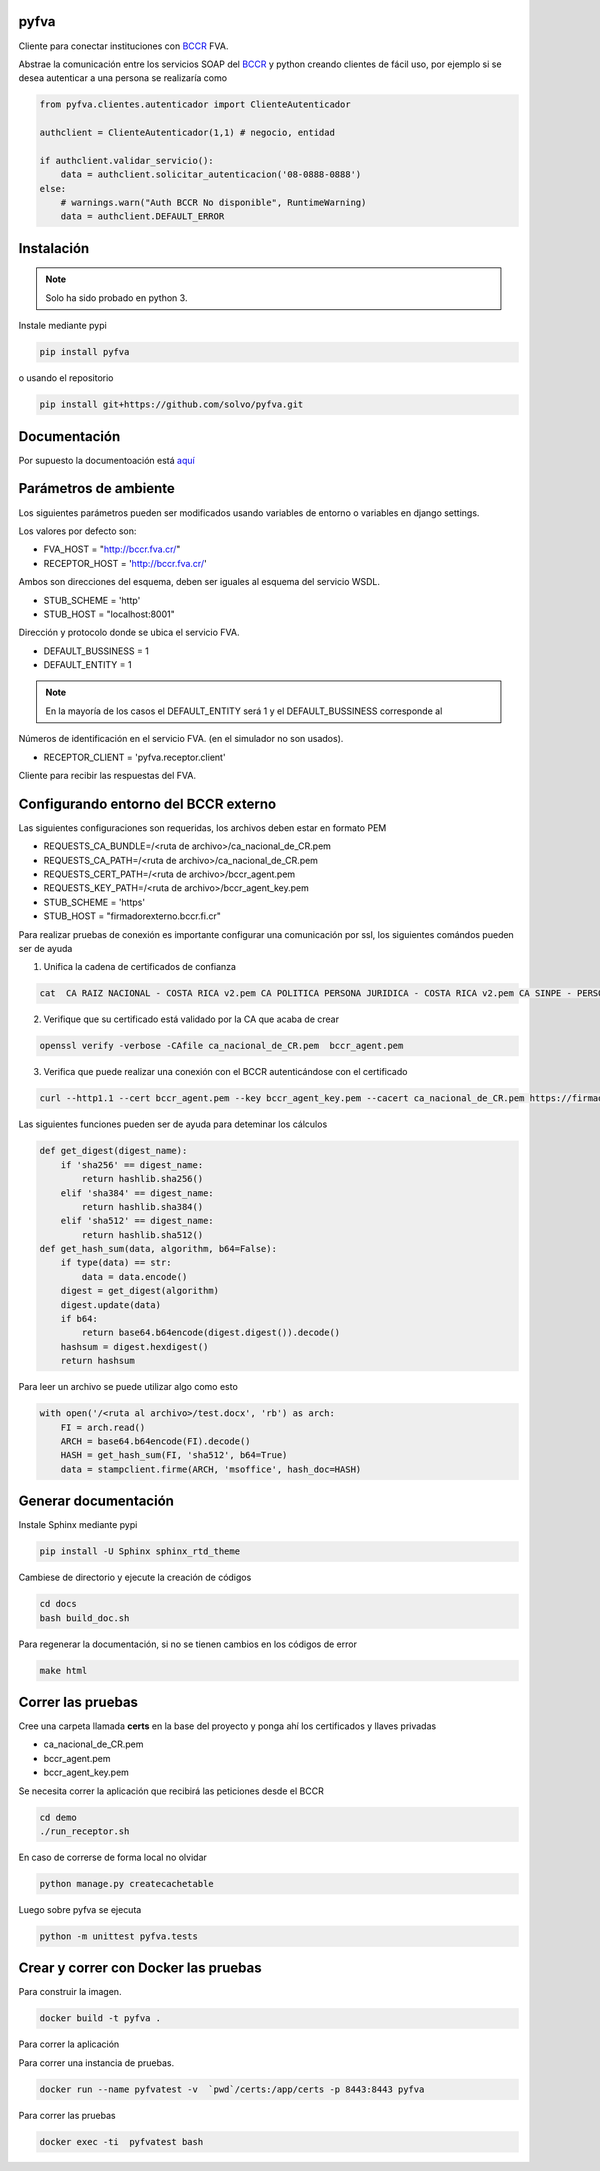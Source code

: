 pyfva
#######

Cliente para conectar instituciones con BCCR_ FVA.

Abstrae la comunicación entre los servicios SOAP del BCCR_  y python creando clientes de fácil uso, por ejemplo si se desea autenticar a una persona se realizaría como

.. code:: python

    from pyfva.clientes.autenticador import ClienteAutenticador

    authclient = ClienteAutenticador(1,1) # negocio, entidad
                                             
    if authclient.validar_servicio():
        data = authclient.solicitar_autenticacion('08-0888-0888')
    else:
        # warnings.warn("Auth BCCR No disponible", RuntimeWarning)
        data = authclient.DEFAULT_ERROR

.. _BCCR: http://www.bccr.fi.cr/

Instalación
##############

.. note:: 
    Solo ha sido probado en python 3.

Instale mediante pypi

.. code:: bash

    pip install pyfva

o usando el repositorio 

.. code:: bash

    pip install git+https://github.com/solvo/pyfva.git

Documentación
################

Por supuesto la documentoación está aquí_

.. _aquí: http://pyfva.readthedocs.io/

Parámetros de ambiente
#############################

Los siguientes parámetros pueden ser modificados usando variables de entorno o variables en django settings.

Los valores por defecto son: 

* FVA_HOST = "http://bccr.fva.cr/"
* RECEPTOR_HOST = 'http://bccr.fva.cr/'

Ambos son direcciones del esquema, deben ser iguales al esquema del servicio WSDL.

* STUB_SCHEME = 'http'
* STUB_HOST = "localhost:8001"

Dirección y protocolo donde se ubica el servicio FVA.

* DEFAULT_BUSSINESS = 1
* DEFAULT_ENTITY = 1

.. note:: En la mayoría de los casos el DEFAULT_ENTITY será 1 y el DEFAULT_BUSSINESS corresponde al 

Números de identificación en el servicio FVA. (en el simulador no son usados).

* RECEPTOR_CLIENT = 'pyfva.receptor.client'

Cliente para recibir las respuestas del FVA.

Configurando entorno del BCCR externo
#######################################
Las siguientes configuraciones son requeridas, los archivos deben estar en formato PEM

* REQUESTS_CA_BUNDLE=/<ruta de archivo>/ca_nacional_de_CR.pem
* REQUESTS_CA_PATH=/<ruta de archivo>/ca_nacional_de_CR.pem
* REQUESTS_CERT_PATH=/<ruta de archivo>/bccr_agent.pem
* REQUESTS_KEY_PATH=/<ruta de archivo>/bccr_agent_key.pem
* STUB_SCHEME = 'https'
* STUB_HOST = "firmadorexterno.bccr.fi.cr"


Para realizar pruebas de conexión es importante configurar una comunicación por ssl, los siguientes comándos pueden ser de ayuda

1. Unifica la cadena de certificados de confianza 

.. code:: bash

    cat  CA RAIZ NACIONAL - COSTA RICA v2.pem CA POLITICA PERSONA JURIDICA - COSTA RICA v2.pem CA SINPE - PERSONA JURIDICA v2.pem >/ca_nacional_de_CR.pem

2. Verifique que su certificado está validado por la CA que acaba de crear

.. code:: bash

    openssl verify -verbose -CAfile ca_nacional_de_CR.pem  bccr_agent.pem

3. Verifica que puede realizar una conexión con el BCCR autenticándose con el certificado

.. code:: bash

    curl --http1.1 --cert bccr_agent.pem --key bccr_agent_key.pem --cacert ca_nacional_de_CR.pem https://firmadorexterno.bccr.fi.cr:443/WebServices/Bccr.Fva.Entidades.AmbDePruebas.Sello.Ws.SI/SelladorElectronicoConControlDeLlave.asmx?wsdl

Las siguientes funciones pueden ser de ayuda para deteminar los cálculos 

.. code:: python

    def get_digest(digest_name):
        if 'sha256' == digest_name:
            return hashlib.sha256()
        elif 'sha384' == digest_name:
            return hashlib.sha384()
        elif 'sha512' == digest_name:
            return hashlib.sha512()
    def get_hash_sum(data, algorithm, b64=False):
        if type(data) == str:
            data = data.encode()
        digest = get_digest(algorithm)
        digest.update(data)
        if b64:
            return base64.b64encode(digest.digest()).decode()
        hashsum = digest.hexdigest()
        return hashsum

Para leer un archivo se puede utilizar algo como esto

.. code:: python 

    with open('/<ruta al archivo>/test.docx', 'rb') as arch:
        FI = arch.read()
        ARCH = base64.b64encode(FI).decode()
        HASH = get_hash_sum(FI, 'sha512', b64=True)
        data = stampclient.firme(ARCH, 'msoffice', hash_doc=HASH)

Generar documentación
#############################

Instale Sphinx mediante pypi

.. code:: bash

    pip install -U Sphinx sphinx_rtd_theme

Cambiese de directorio y ejecute la creación de códigos

.. code:: bash

    cd docs
    bash build_doc.sh

Para regenerar la documentación, si no se tienen cambios en los códigos de error

.. code:: bash

    make html



Correr las pruebas
#############################

Cree una carpeta llamada  **certs** en la base del proyecto y ponga ahí los certificados y llaves privadas

* ca_nacional_de_CR.pem
* bccr_agent.pem
* bccr_agent_key.pem

Se necesita correr la aplicación que recibirá las peticiones desde el BCCR


.. code:: bash

    cd demo
    ./run_receptor.sh

En caso de correrse de forma local no olvidar

.. code:: bash

    python manage.py createcachetable

Luego sobre pyfva se ejecuta

.. code:: bash

    python -m unittest pyfva.tests


Crear y correr con Docker las pruebas
#######################################


Para construir la imagen.

.. code:: bash

    docker build -t pyfva .

Para correr la aplicación

Para correr una instancia de pruebas.

.. code:: bash

    docker run --name pyfvatest -v  `pwd`/certs:/app/certs -p 8443:8443 pyfva

Para correr las pruebas

.. code:: bash

    docker exec -ti  pyfvatest bash
